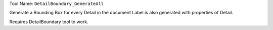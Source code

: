 
Tool Name: ``DetailBoundary_GenerateAll``

.. index:: DetailBoundary_GenerateAll (Tool)

.. _tools.detailboundary_generateall:

Generate a Bounding Box for every Detail in the document
Label is also generated with properties of Detail.

Requires DetailBoundary tool to work.